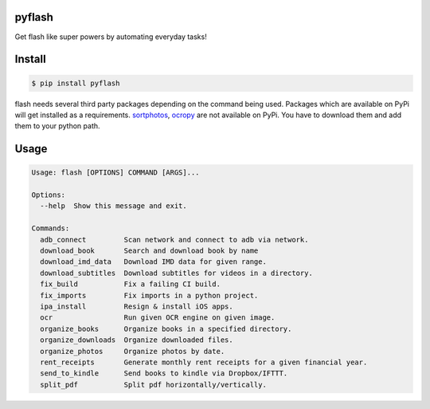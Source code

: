 pyflash
=======

Get flash like super powers by automating everyday tasks!



Install
========

.. code-block:: shell

    $ pip install pyflash

flash needs several third party packages depending on the command being used. Packages which are available on PyPi will get installed as a requirements. sortphotos_, ocropy_ are not available on PyPi. You have to download them and add them to your python path.

.. _sortphotos: https://github.com/andrewning/sortphotos
.. _ocropy: https://github.com/tmbdev/ocropy


Usage
=========

.. code-block:: shell

    Usage: flash [OPTIONS] COMMAND [ARGS]...

    Options:
      --help  Show this message and exit.

    Commands:
      adb_connect         Scan network and connect to adb via network.
      download_book       Search and download book by name
      download_imd_data   Download IMD data for given range.
      download_subtitles  Download subtitles for videos in a directory.
      fix_build           Fix a failing CI build.
      fix_imports         Fix imports in a python project.
      ipa_install         Resign & install iOS apps.
      ocr                 Run given OCR engine on given image.
      organize_books      Organize books in a specified directory.
      organize_downloads  Organize downloaded files.
      organize_photos     Organize photos by date.
      rent_receipts       Generate monthly rent receipts for a given financial year.
      send_to_kindle      Send books to kindle via Dropbox/IFTTT.
      split_pdf           Split pdf horizontally/vertically.
